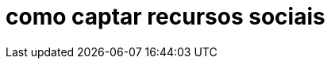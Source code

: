 = como captar recursos sociais
// See https://hubpress.gitbooks.io/hubpress-knowledgebase/content/ for information about the parameters.
:hp-image: http://www.institutoprominas.com.br/wp-content/uploads/2017/02/instituto-prominas.png
 
// :published_at: 2019-01-31
// :hp-tags: HubPress, Blog, Open_Source,
// :hp-alt-title: My English Title

